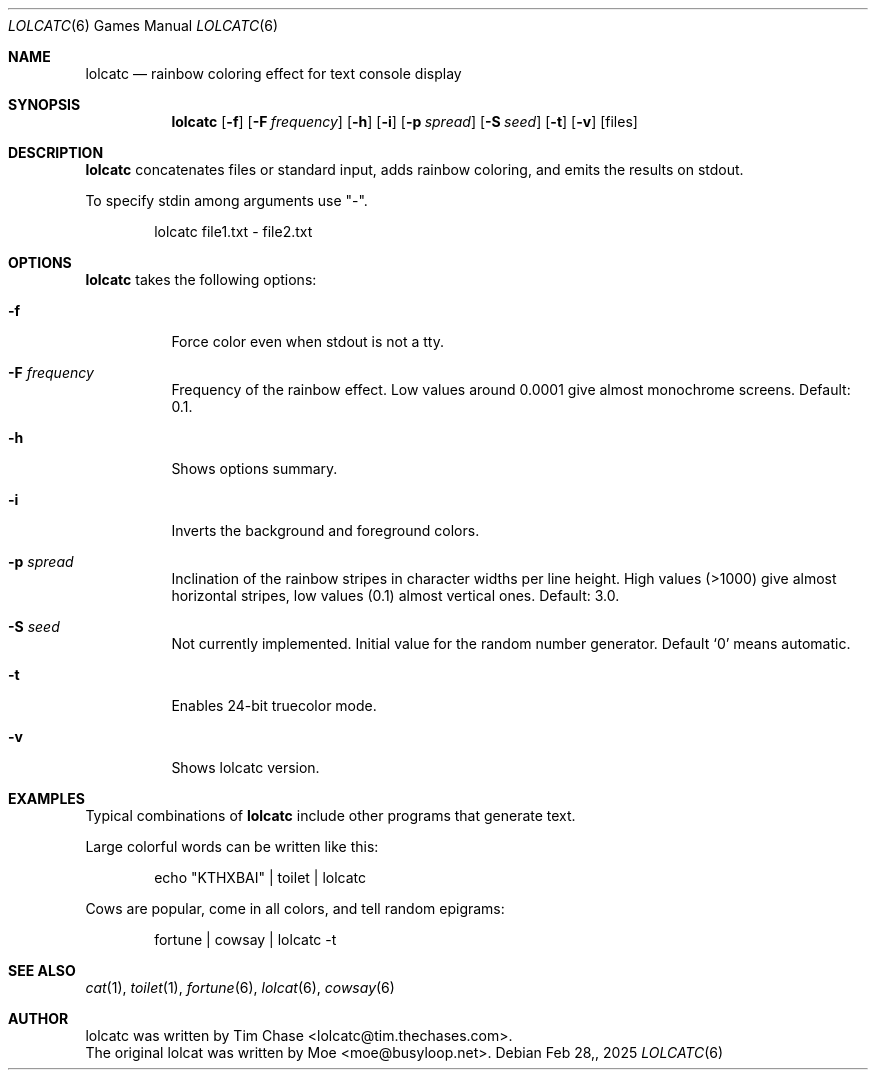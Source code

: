 .Dd $Mdocdate: Feb 28, 2025 $
.\" Please adjust this date whenever revising the manpage.
.Dt LOLCATC 6
.Os
.Sh NAME
.Nm lolcatc
.Nd rainbow coloring effect for text console display
.Sh SYNOPSIS
.Nm lolcatc
.Op Fl f
.Op Fl F Ar frequency
.Op Fl h
.Op Fl i
.Op Fl p Ar spread
.Op Fl S Ar seed
.Op Fl t
.Op Fl v
.Op files
.Sh DESCRIPTION
.Nm
concatenates files or standard input,
adds rainbow coloring,
and emits the results on stdout.
.Pp
To specify stdin among arguments
use "\-".
.Bd -literal -offset indent
lolcatc file1.txt - file2.txt
.Ed
.Sh OPTIONS
.Pp
.Nm
takes the following options:
.Bl -tag -width Ds
.It Fl f 
Force color even when stdout is not a tty.
.It Fl F Ar frequency
Frequency of the rainbow effect.
Low values around 0.0001 give almost monochrome screens.
Default: 0.1.
.It Fl h
Shows options summary.
.It Fl i 
Inverts the background and foreground colors.
.It Fl p Ar spread
Inclination of the rainbow stripes
in character widths per line height.
High values (>1000) give almost horizontal stripes,
low values (0.1) almost vertical ones.
Default: 3.0.
.It Fl S Ar seed
Not currently implemented.
Initial value for the random number generator.
Default
.Ql 0
means automatic.
.It Fl t 
Enables 24-bit truecolor mode.
.It Fl v
Shows lolcatc version.
.Sh EXAMPLES
Typical combinations of
.Nm
include other programs that generate text.
.Pp
Large colorful words can be written like this:
.Bd -literal -offset indent
echo "KTHXBAI" | toilet | lolcatc
.Ed
.Pp
Cows are popular, come in all colors, and tell random epigrams:
.Bd -literal -offset indent
fortune | cowsay | lolcatc \-t
.Ed
.Sh SEE ALSO
.Xr cat 1 ,
.Xr toilet 1 ,
.Xr fortune 6 ,
.Xr lolcat 6 ,
.Xr cowsay 6
.br
.Sh AUTHOR
lolcatc was written by Tim Chase <lolcatc@tim.thechases.com>.
.br
The original lolcat was written by Moe <moe@busyloop.net>.
